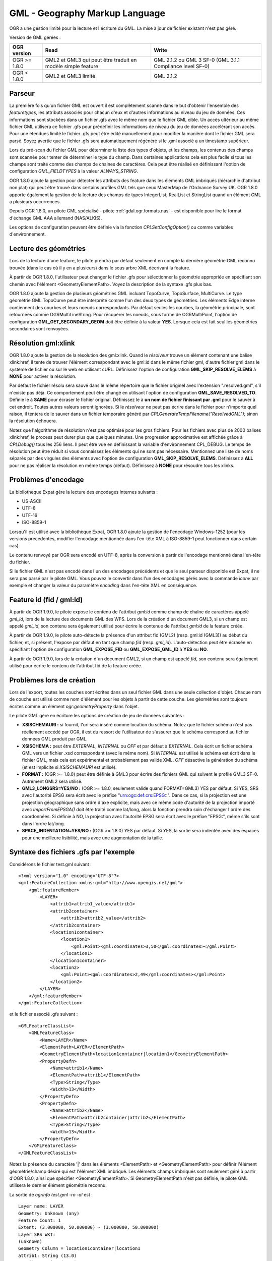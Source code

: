 .. _`gdal.ogr.formats.gml`:

GML - Geography Markup Language
================================

OGR a une gestion limité pour la lecture et l'écriture du GML. La mise à jour 
de fichier existant n'est pas géré.

Version de GML gérées :

+-----------------------+-----------------------+------------------+
+ OGR version		+ Read			+ Write		   +
+=======================+=======================+==================+
+ OGR >= 1.8.0		+ GML2 et GML3 qui 	+ GML 2.1.2 ou GML +
+			+ peut être traduit 	+ 3 SF-0 (GML 3.1.1+
+			+ en modèle simple 	+ Compliance 	   +
+			+ feature 		+ level SF-0)      +
+-----------------------+-----------------------+------------------+
+ OGR < 1.8.0		+ GML2 et GML3 limité   +GML 2.1.2	   +
+-----------------------+-----------------------+------------------+

Parseur
--------

La première fois qu'un fichier GML est ouvert il est complètement scanné dans le 
but d'obtenir l'ensemble des *featuretypes*, les attributs associés pour 
chacun d'eux et d'autres informations au niveau du jeu de données. Ces 
informations sont stockées dans un fichier .gfs avec le même nom que le fichier 
GML cible. Un accès ultérieur au même fichier GML utilisera ce fichier .gfs pour 
prédéfinir les informations de niveau du jeu de données accélérant son accès. 
Pour une étendues limité le fichier .gfs peut être édité manuellement pour 
modifier la manière dont le fichier GML sera parsé. Soyez avertie que le fichier 
.gfs sera automatiquement régénéré si le .gml associé a un timestamp supérieur.

Lors du pré-scan du fichier GML pour déterminer la liste des types d'objets, et 
les champs, les contenus des champs sont scannée pour tenter de déterminer le 
type du champ. Dans certaines applications cela est plus facile si tous les champs 
sont traité comme des champs de chaines de caractères. Cela peut être réalisé 
en définissant l'option de configuration *GML_FIELDTYPES* à la valeur 
*ALWAYS_STRING*.

OGR 1.8.0 ajoute la gestion pour détecter les attributs des feature dans les 
éléments GML imbriqués (hiérarchie d'attribut non plat) qui peut être trouvé dans 
certains profiles GML tels que ceux MasterMap de l'Ordnance Survey UK. OGR 1.8.0 
apporte également la gestion de la lecture des champs de types IntegerList, 
RealList et StringList  quand un élément GML a plusieurs occurrences.

Depuis OGR 1.8.0, un pilote GML spécialisé - pilote :ref:`gdal.ogr.formats.nas` 
- est disponible pour lire le format d'échange GML AAA allemand (NAS/ALKIS).

Les options de configuration peuvent être définie via la fonction 
*CPLSetConfigOption()* ou comme variables d'environnement.

Lecture des géométries
-----------------------

Lors de la lecture d'une feature, le pilote prendra par défaut seulement en compte 
la dernière géométrie GML reconnu trouvée (dans le cas où il y en a plusieurs) 
dans le sous arbre XML décrivant la feature.

À partir de OGR 1.8.0, l'utilisateur peut changer le fichier .gfs pour 
sélectionner la géométrie appropriée en spécifiant son chemin avec l'élément 
<GeometryElementPath>. Voyez la description de la syntaxe .gfs plus bas.

.. <!-- Voluntary commented : a bit experimental for now and perhaps a better solution
..      will emerge later -->
.. <!--
.. OGR 1.8.0 adds support to "merge" the multiple geometries found in a feature by
.. setting the configuration option **GML_FETCH_ALL_GEOMETRIES** to **YES**. The geometries
.. will be collected into a GeometryCollection (or Multipolygon if individual geometries
.. are polygons or multipolygons). This can be usefull when reading some GML application profiles.
.. If a <GeometryElementPath> element is specified in the .gfs, the fetching will be limited
.. to paths that match the value of <GeometryElementPath>.
.. -->

OGR 1.8.0 ajoute la gestion de plusieurs géométries GML incluant TopoCurve, 
TopoSurface, MultiCurve. Le type géométrie GML TopoCurve peut être interprété 
comme l'un des deux types de géométries. Les éléments Edge interne contiennent 
des courbes et leurs noeuds correspondants. Par défaut seules les courbes, la 
géométrie principale, sont retournées comme OGRMultiLineString. Pour récupérer 
les noeuds, sous forme de OGRMultiPoint, l'option de configuration 
**GML_GET_SECONDARY_GEOM** doit être définie à la valeur **YES**. Lorsque cela est 
fait seul les géométries secondaires sont renvoyées.

Résolution gml:xlink 
---------------------

OGR 1.8.0 ajoute la gestion de la résolution des gml:xlink. Quand le *résolveur* 
trouve un élément contenant une balise xlink:href, il tente de trouver l'élément 
correspondant avec le gml:id dans le même fichier gml, d'autre fichier gml dans le 
système de fichier ou sur le web en utilisant cURL. Définissez l'option de 
configuration **GML_SKIP_RESOLVE_ELEMS** à **NONE** pour activer la résolution.

Par défaut le fichier résolu sera sauvé dans le même répertoire que le fichier 
originel avec l'extension ".resolved.gml", s'il n'existe pas déjà. Ce 
comportement peut être changé en utilisant l'option de configuration 
**GML_SAVE_RESOLVED_TO**. Définie le à **SAME** pour écraser le fichier original. 
Définissez le à **un nom de fichier finissant par .gml** pour le sauver à cet 
endroit. Toutes autres valeurs seront ignorées. Si le *résolveur* ne peut pas 
écrire dans le fichier pour n'importe quel raison, il tentera de le sauver dans 
un fichier temporaire généré par *CPLGenerateTempFilename("ResolvedGML");* sinon 
la résolution échouera.

Notez que l'algorithme de résolution n'est pas optimisé pour les gros fichiers. 
Pour les fichiers avec plus de 2000 balises xlink:href, le process peut durer plus 
que quelques minutes. Une progression approximative est affichée grâce à 
*CPLDebug()*  tous les 256 liens. Il peut être vue en définissant la variable 
d'environnement CPL_DEBUG. Le temps de résolution peut être réduit si vous 
connaissez les éléments qui ne sont pas nécessaire. Mentionnez une liste de noms 
séparés par des virgules des éléments avec l'option de configuration 
**GML_SKIP_RESOLVE_ELEMS**. Définissez à **ALL** pour ne pas réaliser la 
résolution en même temps (défaut). Définissez à **NONE** pour résoudre tous les 
xlinks.

Problèmes d'encodage
---------------------

La bibliothèque Expat gère la lecture des encodages internes suivants :

* US-ASCII
* UTF-8
* UTF-16
* ISO-8859-1

Lorsqu'il est utilisé avec la bibliothèque Expat, OGR 1.8.0 ajoute la gestion de 
l'encodage Windows-1252 (pour les versions précédentes, modifier l'encodage 
mentionnée dans l'en-tête XML à ISO-8859-1 peut fonctionner dans certain cas).

Le contenu renvoyé par OGR sera encodé en UTF-8, après la conversion à partir de 
l'encodage mentionné dans l'en-tête du fichier.

Si le fichier GML n'est pas encodé dans l'un des encodages précédents et que le 
seul parseur disponible est Expat, il ne sera pas parsé par le pilote GML. Vous 
pouvez le convertir dans l'un des encodages gérés avec la commande *iconv* par 
exemple et changer la valeur du paramètre *encoding* dans l'en-tête XML en 
conséquence.

Feature id (fid / gml:id)
-------------------------

À partir de OGR 1.9.0, le pilote expose le contenu de l'attribut *gml:id* comme 
champ de chaîne de caractères appelé *gml_id*, lors de la lecture des documents 
GML des WFS. Lors de la création d'un document GML3, si un champ est appelé 
*gml_id*, son contenu sera également utilisé pour écrire le contenue de l'attribut 
*gml:id* de la feature créée.

À partir de OGR 1.9.0, le pilote auto-détecte la présence d'un attribut fid 
(GML2) (resp. gml:id (GML3)) au début du fichier, et, si présent, l'expose par 
défaut en tant que champ *fid* (resp. *gml_id*). L'auto-détection peut être 
écrasée en spécifiant l'option de configuration **GML_EXPOSE_FID** ou 
**GML_EXPOSE_GML_ID** à **YES** ou **NO**.

À partir de OGR 1.9.0, lors de la création d'un document GML2, si un champ est 
appelé *fid*, son contenu sera également utilisé pour écrire le contenu de 
l'attribut fid de la feature créée.

Problèmes lors de création
--------------------------

Lors de l'export, toutes les couches sont écrites dans un seul fichier GML dans 
une seule collection d'objet. Chaque nom de couche est utilisé comme nom 
d'élément pour les objets à partir de cette couche. Les géométries sont toujours 
écrites comme un élément *ogr:geometryProperty* dans l'objet.

Le pilote GML gère  en écriture les options de création de jeu de données 
suivantes :

* **XSISCHEMAURI :** si fournit, l'uri sera inséré comme location du schéma. 
  Notez que le fichier schéma n'est pas réellement accédé par OGR, il est du 
  ressort de l'utilisateur de s'assurer que le schéma correspond au fichier 
  données GML produit par GML.
* **XSISCHEMA :** peut être *EXTERNAL*, *INTERNAL* ou *OFF* et par 
  défaut à *EXTERNAL*. Cela écrit un fichier schéma GML vers un fichier .xsd 
  correspondant (avec le même nom). Si *INTERNAL* est utilisé le schéma est écrit 
  dans le fichier GML, mais cela est expérimental et probablement pas valide 
  XML. *OFF* désactive la génération du schéma (et est implicite si 
  *XSISCHEMAURI* est utilisé).
* **FORMAT :** (OGR >= 1.8.0) peut être définie à GML3 pour écrire des fichiers 
  GML qui suivent le profile GML3 SF-0. Autrement GML2 sera utilisé.
* **GML3_LONGSRS=YES/NO :** (OGR >= 1.8.0, seulement valide quand FORMAT=GML3) YES 
  par défaut. Si YES, SRS avec l'autorité EPSG sera écrit avec le préfixe 
  "urn:ogc:def:crs:EPSG::". Dans ce cas, si la projection est une projection 
  géographique sans ordre d'axe explicite, mais avec ce même code d'autorité de 
  la projection importé avec *ImportFromEPSGA()* doit être traité comme lat/long, 
  alors la fonction prendra soin d'échanger l'ordre des coordonnées. Si définie 
  à NO, la projection avec l'autorité EPSG sera écrit avec le préfixe "EPSG:", même 
  s'ils sont dans l'ordre lat/long.
* **SPACE_INDENTATION=YES/NO :** (OGR >= 1.8.0) YES par défaut. Si YES, la sortie 
  sera indentée avec des espaces pour une meilleure lisibilité, mais avec une 
  augmentation de la taille.


Syntaxe des fichiers .gfs par l'exemple
-----------------------------------------

Considérons le fichier test.gml suivant :

::
    
    <?xml version="1.0" encoding="UTF-8"?>
    <gml:FeatureCollection xmlns:gml="http://www.opengis.net/gml">
	<gml:featureMember>
	    <LAYER>
		<attrib1>attrib1_value</attrib1>
		<attrib2container>
		    <attrib2>attrib2_value</attrib2>
		</attrib2container>
		<location1container>
		    <location1>
			<gml:Point><gml:coordinates>3,50</gml:coordinates></gml:Point>
		    </location1>
		</location1container>
		<location2>
		    <gml:Point><gml:coordinates>2,49</gml:coordinates></gml:Point>
		</location2>
	    </LAYER>
	</gml:featureMember>
    </gml:FeatureCollection>

et le fichier associé .gfs suivant :

::
    
    <GMLFeatureClassList>
	<GMLFeatureClass>
	    <Name>LAYER</Name>
	    <ElementPath>LAYER</ElementPath>
	    <GeometryElementPath>location1container|location1</GeometryElementPath>
	    <PropertyDefn>
		<Name>attrib1</Name>
		<ElementPath>attrib1</ElementPath>
		<Type>String</Type>
		<Width>13</Width>
	    </PropertyDefn>
	    <PropertyDefn>
		<Name>attrib2</Name>
		<ElementPath>attrib2container|attrib2</ElementPath>
		<Type>String</Type>
		<Width>13</Width>
	    </PropertyDefn>
	</GMLFeatureClass>
    </GMLFeatureClassList>


Notez la présence du caractère '|' dans les éléments <ElementPath> et 
<GeometryElementPath> pour définir l'élément géométrie/champ désiré qui est 
l'élément XML imbriqué. Les éléments champs imbriqués sont seulement géré à partir 
d'OGR 1.8.0, ainsi que spécifier <GeometryElementPath>. Si GeometryElementPath 
n'est pas définie, le pilote GML utilisera le dernier élément géométrie reconnu.

La sortie de *ogrinfo test.gml -ro -al* est :
::
    
    Layer name: LAYER
    Geometry: Unknown (any)
    Feature Count: 1
    Extent: (3.000000, 50.000000) - (3.000000, 50.000000)
    Layer SRS WKT:
    (unknown)
    Geometry Column = location1container|location1
    attrib1: String (13.0)
    attrib2: String (13.0)
    OGRFeature(LAYER):0
	attrib1 (String) = attrib1_value
	attrib2 (String) = attrib2_value
	POINT (3 50)

Exemple
--------

La commande ogr2ogr peut être utilisé pour faire un dump des résultats d'une 
requête Oracle en GML :
::
    
    ogr2ogr -f GML output.gml OCI:usr/pwd@db my_feature -where "id = 0"

La commande ogr2ogr peut être utilisé pour faire un dump des résultats d'une 
requête PostGIS en GML :
::
    
    ogr2ogr -f GML output.gml PG:'host=myserver dbname=warmerda' -sql 
        "SELECT pop_1994 from canada where province_name = 'Alberta'"


Voir aussi
----------

* `Spécifications du GML <http://www.opengeospatial.org/standards/gml>`_
* `Profile GML 3.1.1 simple features <http://portal.opengeospatial.org/files/?artifact_id=15201>`_
* `Xerces <http://xml.apache.org/xerces2-j/index.html>`_
* :ref:`gdal.ogr.format.nas`

.. yjacolin at free.fr, Yves Jacolin - 2011/07/21 (trunk 22494)